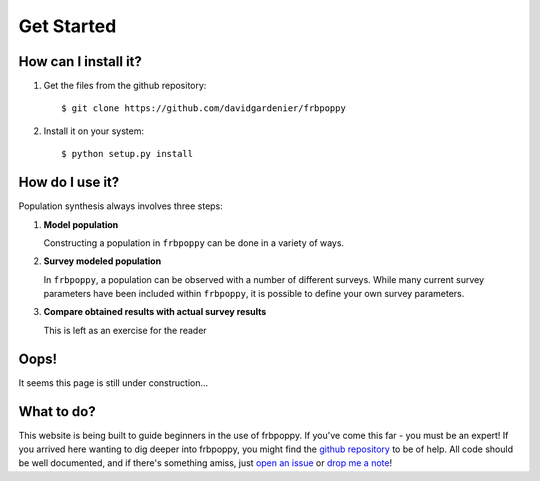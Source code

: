 ===========
Get Started
===========

**********************
How can I install it?
**********************
1. Get the files from the github repository:
   ::

    $ git clone https://github.com/davidgardenier/frbpoppy

2. Install it on your system:
   ::

    $ python setup.py install

****************
How do I use it?
****************
Population synthesis always involves three steps: 

1. **Model population**

   Constructing a population in ``frbpoppy`` can be done in a variety of ways. 

2. **Survey modeled population**

   In ``frbpoppy``, a population can be observed with a number of different surveys. While many current survey parameters have been included within ``frbpoppy``, it is possible to define your own survey parameters. 
   
3. **Compare obtained results with actual survey results**

   This is left as an exercise for the reader



*****
Oops!
*****
It seems this page is still under construction...

***********
What to do?
***********
This website is being built to guide beginners in the use of frbpoppy. If you've come this far - you must be an expert! If you arrived here wanting to dig deeper into frbpoppy, you might find the `github repository <https://github.com/davidgardenier/frbpoppy>`_ to be of help. All code should be well documented, and if there's something amiss, just `open an issue <https://github.com/davidgardenier/frbpoppy/issues/new>`_ or `drop me a note <gardenier@astron.nl>`_!
